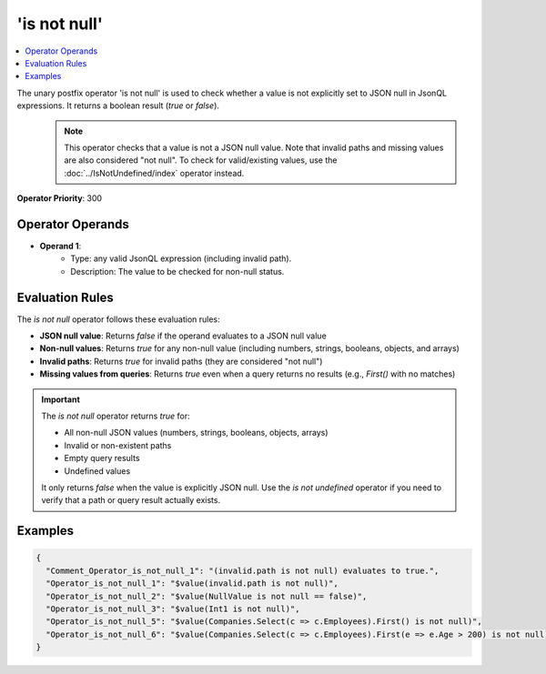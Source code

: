 =============
'is not null'
=============

.. contents::
   :local:
   :depth: 2
   
The unary postfix operator 'is not null' is used to check whether a value is not explicitly set to JSON null in JsonQL expressions. It returns a boolean result (`true` or `false`).
    .. note::
        This operator checks that a value is not a JSON null value. Note that invalid paths and missing values are also considered "not null". To check for valid/existing values, use the :doc:`../IsNotUndefined/index` operator instead.

**Operator Priority**: 300

Operator Operands
=================

- **Operand 1**:    
    - Type: any valid JsonQL expression (including invalid path).
    - Description: The value to be checked for non-null status.

Evaluation Rules
================

The `is not null` operator follows these evaluation rules:

- **JSON null value**: Returns `false` if the operand evaluates to a JSON null value
- **Non-null values**: Returns `true` for any non-null value (including numbers, strings, booleans, objects, and arrays)
- **Invalid paths**: Returns `true` for invalid paths (they are considered "not null")
- **Missing values from queries**: Returns `true` even when a query returns no results (e.g., `First()` with no matches)

.. important::
    The `is not null` operator returns `true` for:
    
    - All non-null JSON values (numbers, strings, booleans, objects, arrays)
    - Invalid or non-existent paths
    - Empty query results
    - Undefined values
    
    It only returns `false` when the value is explicitly JSON null. Use the `is not undefined` operator if you need to verify that a path or query result actually exists.

Examples
========
    
.. sourcecode:: json

    {
      "Comment_Operator_is_not_null_1": "(invalid.path is not null) evaluates to true.",
      "Operator_is_not_null_1": "$value(invalid.path is not null)",
      "Operator_is_not_null_2": "$value(NullValue is not null == false)",
      "Operator_is_not_null_3": "$value(Int1 is not null)",
      "Operator_is_not_null_5": "$value(Companies.Select(c => c.Employees).First() is not null)",
      "Operator_is_not_null_6": "$value(Companies.Select(c => c.Employees).First(e => e.Age > 200) is not null)"
    }
